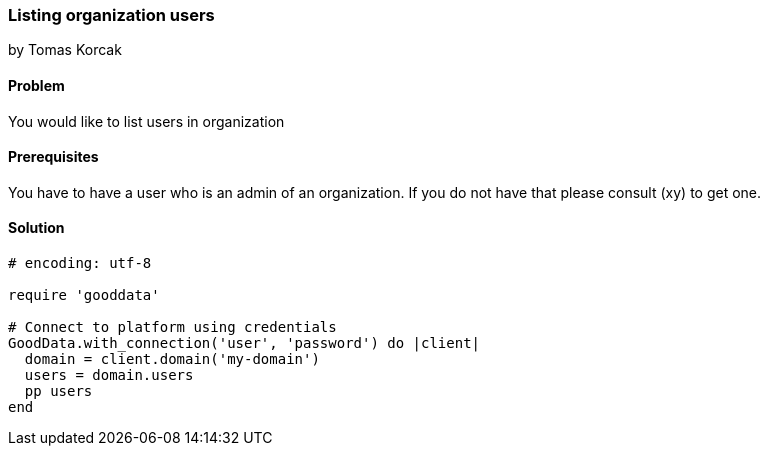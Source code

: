 === Listing organization users
by Tomas Korcak

==== Problem
You would like to list users in organization

==== Prerequisites
You have to have a user who is an admin of an organization. If you do not have that please consult (xy) to get one.

==== Solution

[source,ruby]
----
# encoding: utf-8

require 'gooddata'

# Connect to platform using credentials
GoodData.with_connection('user', 'password') do |client|
  domain = client.domain('my-domain')
  users = domain.users
  pp users
end

----